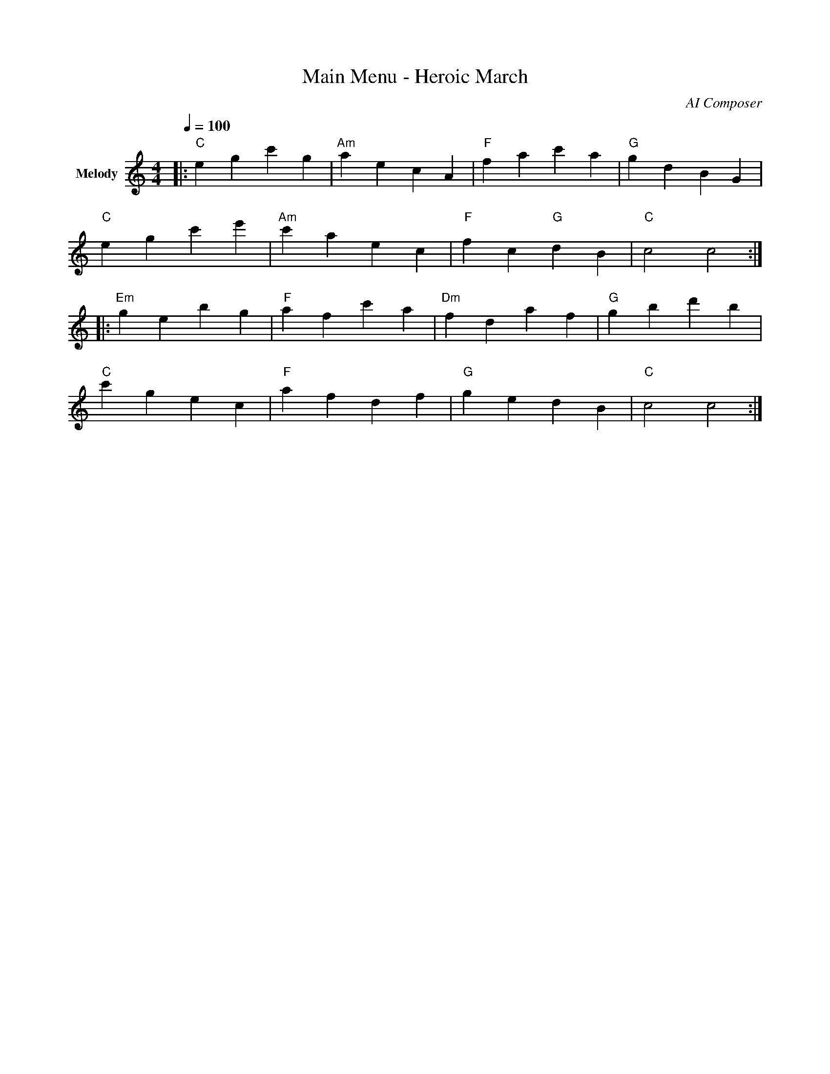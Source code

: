 %% ABC Music Scores for Plane Shooter Game
%% High-quality orchestral and electronic music

X:1
T:Main Menu - Heroic March
C:AI Composer
M:4/4
L:1/8
Q:1/4=100
K:C
V:1 name="Melody"
|: "C"e2 g2 c'2 g2 | "Am"a2 e2 c2 A2 | "F"f2 a2 c'2 a2 | "G"g2 d2 B2 G2 |
   "C"e2 g2 c'2 e'2 | "Am"c'2 a2 e2 c2 | "F"f2 c2 "G"d2 B2 | "C"c4 c4 :|
|: "Em"g2 e2 b2 g2 | "F"a2 f2 c'2 a2 | "Dm"f2 d2 a2 f2 | "G"g2 b2 d'2 b2 |
   "C"c'2 g2 e2 c2 | "F"a2 f2 d2 f2 | "G"g2 e2 d2 B2 | "C"c4 c4 :|

X:2
T:Level 1 - Sky Battle
C:AI Composer
M:4/4
L:1/16
Q:1/4=140
K:Am
V:1 name="Lead"
|: "Am"A2c2e2c2 A2c2e2c2 | "F"F2A2c2A2 F2A2c2A2 | 
   "G"G2B2d2B2 G2B2d2B2 | "Am"A2c2e2c2 A4 A4 :|
|: "Dm"d2f2a2f2 d2f2a2f2 | "Em"e2g2b2g2 e2g2b2g2 |
   "F"f2a2c'2a2 "G"g2b2d'2b2 | "Am"a2e2c2A2 A4 A4 :|
|: "Am"e'2c'2a2e2 c2A2E2C2 | "G"d'2b2g2d2 B2G2D2B,2 |
   "F"c'2a2f2c2 A2F2C2A,2 | "E"b2g2e2B2 G2E2B,2G,2 |
   "Am"a2e2c2a2 e'2c'2a2e2 | "F"f2c2a2f'2 "G"g2d2b2g'2 | 
   "Am"a'2e'2c'2a2 e2c2A2E2 | "Am"A4 A4 A8 :|

X:3
T:Boss Theme - Dark Fortress
C:AI Composer
M:6/8
L:1/8
Q:3/8=150
K:Dm
V:1 name="Epic"
|: "Dm"D2F A2F | "Gm"G2B d2B | "A"^c2e a2e | "Dm"d2f d3 |
   "Bb"d2f b2f | "C"e2g c'2g | "F"f2a f2c | "A"A2^c e3 :|
|: "Dm"d3 f3 | a2f d2A | "Gm"g3 b3 | d'2b g2d |
   "Bb"f2d b2f | "A"e2^c a2e | "Dm"d2A F2D | D3 D3 :|
|: "Dm"d'2a f2d | A2F D2A | "C"c'2g e2c | G2E C2G |
   "Bb"b2f d2B | F2D B,2F | "A"a2e ^c2A | E2^C A,2E |
   "Gm"g2d B2G | "F"f2c A2F | "A"e2^c "Dm"d2f | "Dm"d3 d3 :|

X:4
T:Victory Fanfare
C:AI Composer
M:4/4
L:1/8
Q:1/4=120
K:G
V:1 name="Triumph"
"G"G2 B2 d2 g2 | "D"f2 a2 d'2 a2 | "Em"g2 e2 b2 g2 | "C"e2 c2 g2 e2 |
"G"d2 B2 G2 d2 | "Am"c2 e2 a2 e2 | "D"d2 f2 a2 f2 | "G"g4 g4 |
"C"c'2 g2 e2 c2 | "G"b2 g2 d2 B2 | "Am"a2 e2 c2 A2 | "D"f2 d2 A2 F2 |
"G"g2 d2 B2 G2 | "C"e2 g2 c'2 g2 | "D"f2 a2 "G"g2 b2 | "G"g4 g4 |]

X:5
T:Ocean Level - Flowing Waves
C:AI Composer
M:6/8
L:1/8
Q:3/8=132
K:F
V:1 name="Flowing"
|: "F"f2a c'2a | f2c A2F | "Bb"d2f b2f | d2B F2D |
   "C"e2g c'2g | e2c G2E | "F"f2a c'2f | f3 f3 :|
|: "Dm"a2f d2A | F2D A,2D | "Gm"g2d B2G | D2B, G,2B, |
   "C"g2e c2G | E2C G,2C | "F"f2c A2F | F3 F3 :|
|: "F"c'3 a3 | f2a c'2f' | "Bb"d'3 b3 | f2b d'2f' |
   "Gm"d'2b g2d | "C"c'2g e2c | "F"a2f c2A | F3 F3 :|

X:6
T:Game Over - Lament
C:AI Composer
M:3/4
L:1/4
Q:1/4=60
K:Am
V:1 name="Sad"
"Am"A2 E | "F"F2 E | "Dm"D2 F | "E"E3 |
"Am"A2 c | "G"B2 G | "F"F2 A | "E"E3 |
"Dm"F2 A | "Am"E2 C | "F"F2 D | "E"E3 |
"Am"C2 E | "Dm"D2 F | "E"E2 G | "Am"A3 |]

X:7
T:Power Up Jingle
C:AI Composer
M:2/4
L:1/16
Q:1/4=180
K:C
V:1 name="Bright"
"C"c2e2 g2c'2 | "G"b2d'2 g'4 | "C"e'2c'2 g2e2 | "C"c'8 |]

X:8
T:Coin Collection
C:AI Composer
M:2/4
L:1/32
Q:1/4=200
K:G
V:1 name="Sparkle"
"G"g4b4 d'4g'4 | "D"f'4a'4 | "G"g'8 |]

X:9
T:Space Level - Cosmic Journey
C:AI Composer
M:4/4
L:1/8
Q:1/4=128
K:Em
V:1 name="Space"
|: "Em"e2 g2 b2 g2 | "Am"a2 c'2 e'2 c'2 | "B"b2 d'2 f'2 d'2 | "Em"e'2 b2 g2 e2 :|
|: "C"c'2 g2 e2 c2 | "D"d'2 a2 f2 d2 | "Em"e'2 b2 g2 e2 | "B"b2 f2 d2 B2 :|
|: "Am"a2 e'2 c'2 a2 | "Em"g2 e'2 b2 g2 | "D"f2 d'2 a2 f2 | "Em"e2 b2 e'2 b2 :|
|: "Em"e'4 b4 | g2 e2 b,2 g,2 | "Am"c'4 a4 | e2 c2 a,2 e,2 |
   "B"d'4 b4 | f2 d2 b,2 f,2 | "Em"e4 e'4 | e'8 :|

X:10
T:Final Boss - Epic Showdown
C:AI Composer
M:4/4
L:1/8
Q:1/4=160
K:Gm
V:1 name="Intense"
|: "Gm"G2 B2 d2 g2 | "Eb"g2 e2 B2 G2 | "D"f2 d2 A2 F2 | "Gm"g2 d2 B2 G2 :|
|: "Cm"c2 e2 g2 c'2 | "Bb"b2 f2 d2 B2 | "F"a2 f2 c2 A2 | "D"d2 f2 a2 d'2 :|
|: "Gm"d'2 b2 g2 d2 | B2 G2 D2 B,2 | "Eb"e2 g2 b2 e'2 | g'2 e'2 b2 g2 |
   "Cm"c'2 g2 e2 c2 | "D"d'2 a2 f2 d2 | "Gm"g2 d2 B2 G2 | G4 G4 :|
|: "Gm"g4 d'4 | b2 g2 d2 B2 | "F"f4 c'4 | a2 f2 c2 A2 |
   "Eb"e4 b4 | g2 e2 B2 G2 | "D"d4 a4 | f2 d2 A2 F2 |
   "Gm"G2 B2 d2 g2 | "Eb"b2 g2 e2 B2 | "D"a2 f2 d2 A2 | "Gm"g4 g4 :|